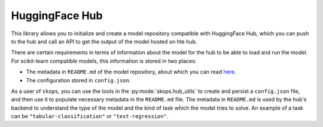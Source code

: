 .. _hf_hub:

HuggingFace Hub
===============

This library allows you to initialize and create a model repository compatible
with HuggingFace Hub, which you can push to the hub and call an API to get the
output of the model hosted on hte hub.

There are certain requirements in terms of information about the model for the
hub to be able to load and run the model. For scikit-learn compatible models,
this information is stored in two places:

- The metadata in ``README.md`` of the model repository, about which you can
  read `here <https://huggingface.co/docs/hub/models-cards>`__.
- The configuration stored in ``config.json``.

As a user of ``skops``, you can use the tools in the :py:mode:`skops.hub_utils`
to create and persist a ``config.json`` file, and then use it to populate
necessary metadata in the ``README.md`` file. The metadata in ``README.md`` is
used by the hub's backend to understand the type of the model and the kind of
task which the model tries to solve. An example of a task can be
``"tabular-classification"`` or ``"text-regression"``.
